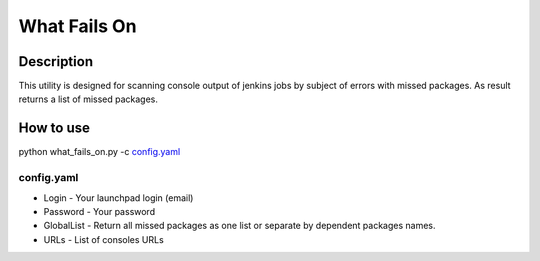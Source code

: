 =============
What Fails On
=============

Description
-----------

This utility is designed for scanning console output of jenkins jobs by subject of errors with missed packages. As result returns a list of missed packages.

How to use
----------

python what_fails_on.py -c `config.yaml`_

config.yaml
^^^^^^^^^^^

* Login - Your launchpad login (email)
* Password - Your password
* GlobalList - Return all missed packages as one list or separate by dependent packages names.
* URLs - List of consoles URLs